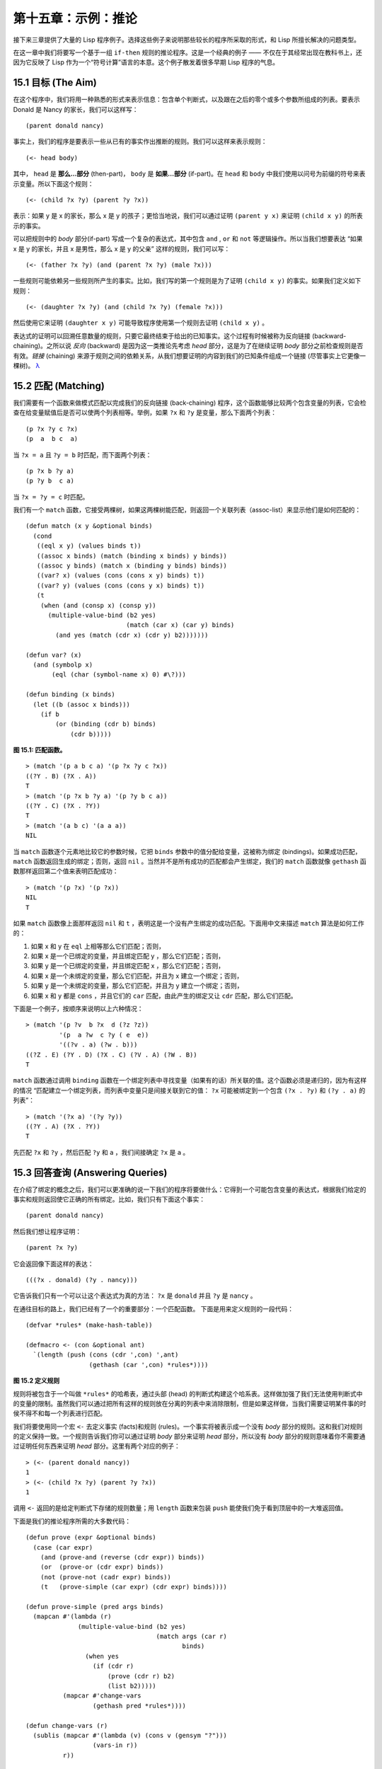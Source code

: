 .. highlight:: cl

第十五章：示例：推论
***************************************************

接下来三章提供了大量的 Lisp 程序例子。选择这些例子来说明那些较长的程序所采取的形式，和 Lisp 所擅长解决的问题类型。

在这一章中我们将要写一个基于一组 ``if-then`` 规则的推论程序。这是一个经典的例子 —— 不仅在于其经常出现在教科书上，还因为它反映了 Lisp 作为一个“符号计算”语言的本意。这个例子散发着很多早期 Lisp 程序的气息。

15.1 目标 (The Aim)
==================================

在这个程序中，我们将用一种熟悉的形式来表示信息：包含单个判断式，以及跟在之后的零个或多个参数所组成的列表。要表示 Donald 是 Nancy 的家长，我们可以这样写：

::

   (parent donald nancy)

事实上，我们的程序是要表示一些从已有的事实作出推断的规则。我们可以这样来表示规则：

::

   (<- head body)

其中， ``head`` 是 **那么...部分** (then-part)， ``body`` 是 **如果...部分** (if-part)。在 ``head`` 和 ``body`` 中我们使用以问号为前缀的符号来表示变量。所以下面这个规则：

::

   (<- (child ?x ?y) (parent ?y ?x))

表示：如果 y 是 x 的家长，那么 x 是 y 的孩子；更恰当地说，我们可以通过证明 ``(parent y x)`` 来证明 ``(child x y)`` 的所表示的事实。

可以把规则中的 *body* 部分(if-part) 写成一个复杂的表达式，其中包含 ``and`` , ``or`` 和 ``not`` 等逻辑操作。所以当我们想要表达 “如果 x 是 y 的家长，并且 x 是男性，那么 x 是 y 的父亲” 这样的规则，我们可以写：

::

   (<- (father ?x ?y) (and (parent ?x ?y) (male ?x)))

一些规则可能依赖另一些规则所产生的事实。比如，我们写的第一个规则是为了证明 ``(child x y)`` 的事实。如果我们定义如下规则：

::

   (<- (daughter ?x ?y) (and (child ?x ?y) (female ?x)))

然后使用它来证明 ``(daughter x y)`` 可能导致程序使用第一个规则去证明 ``(child x y)`` 。

表达式的证明可以回溯任意数量的规则，只要它最终结束于给出的已知事实。这个过程有时候被称为反向链接 (backward-chaining)。之所以说 *反向* (backward) 是因为这一类推论先考虑 *head* 部分，这是为了在继续证明 *body* 部分之前检查规则是否有效。*链接* (chaining) 来源于规则之间的依赖关系，从我们想要证明的内容到我们的已知条件组成一个链接 (尽管事实上它更像一棵树)。 `λ <http://ansi-common-lisp.readthedocs.org/en/latest/zhCN/notes-cn.html#notes-248>`_

15.2 匹配 (Matching)
==================================================

我们需要有一个函数来做模式匹配以完成我们的反向链接 (back-chaining) 程序，这个函数能够比较两个包含变量的列表，它会检查在给变量赋值后是否可以使两个列表相等。举例，如果 ``?x`` 和 ``?y`` 是变量，那么下面两个列表：

::

   (p ?x ?y c ?x)
   (p  a  b c  a)

当 ``?x = a`` 且 ``?y = b`` 时匹配，而下面两个列表：

::

   (p ?x b ?y a)
   (p ?y b  c a)

当 ``?x = ?y = c`` 时匹配。

我们有一个 ``match`` 函数，它接受两棵树，如果这两棵树能匹配，则返回一个关联列表（assoc-list）来显示他们是如何匹配的：

::

  (defun match (x y &optional binds)
    (cond
     ((eql x y) (values binds t))
     ((assoc x binds) (match (binding x binds) y binds))
     ((assoc y binds) (match x (binding y binds) binds))
     ((var? x) (values (cons (cons x y) binds) t))
     ((var? y) (values (cons (cons y x) binds) t))
     (t
      (when (and (consp x) (consp y))
        (multiple-value-bind (b2 yes)
                             (match (car x) (car y) binds)
          (and yes (match (cdr x) (cdr y) b2)))))))

  (defun var? (x)
    (and (symbolp x)
         (eql (char (symbol-name x) 0) #\?)))

  (defun binding (x binds)
    (let ((b (assoc x binds)))
      (if b
          (or (binding (cdr b) binds)
              (cdr b)))))

**图 15.1: 匹配函数。**

::

   > (match '(p a b c a) '(p ?x ?y c ?x))
   ((?Y . B) (?X . A))
   T
   > (match '(p ?x b ?y a) '(p ?y b c a))
   ((?Y . C) (?X . ?Y))
   T
   > (match '(a b c) '(a a a))
   NIL

当 ``match`` 函数逐个元素地比较它的参数时候，它把 ``binds`` 参数中的值分配给变量，这被称为绑定 (bindings)。如果成功匹配， ``match`` 函数返回生成的绑定；否则，返回 ``nil`` 。当然并不是所有成功的匹配都会产生绑定，我们的 ``match`` 函数就像 ``gethash`` 函数那样返回第二个值来表明匹配成功：

::

   > (match '(p ?x) '(p ?x))
   NIL
   T

如果 ``match`` 函数像上面那样返回 ``nil`` 和 ``t`` ，表明这是一个没有产生绑定的成功匹配。下面用中文来描述 ``match`` 算法是如何工作的：

1. 如果 x 和 y 在 ``eql`` 上相等那么它们匹配；否则，
2. 如果 x 是一个已绑定的变量，并且绑定匹配 y ，那么它们匹配；否则，
3. 如果 y 是一个已绑定的变量，并且绑定匹配 x ，那么它们匹配；否则，
4. 如果 x 是一个未绑定的变量，那么它们匹配，并且为 x 建立一个绑定；否则，
5. 如果 y 是一个未绑定的变量，那么它们匹配，并且为 y 建立一个绑定；否则，
6. 如果 x 和 y 都是 ``cons`` ，并且它们的 ``car`` 匹配，由此产生的绑定又让 ``cdr`` 匹配，那么它们匹配。

下面是一个例子，按顺序来说明以上六种情况：

::

   > (match '(p ?v  b ?x  d (?z ?z))
            '(p  a ?w  c ?y ( e  e))
	    '((?v . a) (?w . b)))
   ((?Z . E) (?Y . D) (?X . C) (?V . A) (?W . B))
   T

``match`` 函数通过调用 ``binding`` 函数在一个绑定列表中寻找变量（如果有的话）所关联的值。这个函数必须是递归的，因为有这样的情况 “匹配建立一个绑定列表，而列表中变量只是间接关联到它的值： ``?x`` 可能被绑定到一个包含 ``(?x . ?y)`` 和 ``(?y . a)`` 的列表”：

::

   > (match '(?x a) '(?y ?y))
   ((?Y . A) (?X . ?Y))
   T

先匹配 ``?x`` 和 ``?y`` ，然后匹配 ``?y`` 和 ``a`` ，我们间接确定 ``?x`` 是 ``a`` 。

15.3 回答查询 (Answering Queries)
=======================================

在介绍了绑定的概念之后，我们可以更准确的说一下我们的程序将要做什么：它得到一个可能包含变量的表达式，根据我们给定的事实和规则返回使它正确的所有绑定。比如，我们只有下面这个事实：

::

   (parent donald nancy)

然后我们想让程序证明：

::

   (parent ?x ?y)

它会返回像下面这样的表达：

::

   (((?x . donald) (?y . nancy)))

它告诉我们只有一个可以让这个表达式为真的方法： ``?x`` 是 ``donald`` 并且 ``?y`` 是 ``nancy`` 。

在通往目标的路上，我们已经有了一个的重要部分：一个匹配函数。
下面是用来定义规则的一段代码：

::

   (defvar *rules* (make-hash-table))

   (defmacro <- (con &optional ant)
     `(length (push (cons (cdr ',con) ',ant)
                    (gethash (car ',con) *rules*))))

**图 15.2 定义规则**

规则将被包含于一个叫做 ``*rules*`` 的哈希表，通过头部 (head) 的判断式构建这个哈系表。这样做加强了我们无法使用判断式中的变量的限制。虽然我们可以通过把所有这样的规则放在分离的列表中来消除限制，但是如果这样做，当我们需要证明某件事的时侯不得不和每一个列表进行匹配。

我们将要使用同一个宏 ``<-`` 去定义事实 (facts)和规则 (rules)。一个事实将被表示成一个没有 *body* 部分的规则。这和我们对规则的定义保持一致。一个规则告诉我们你可以通过证明 *body* 部分来证明 *head* 部分，所以没有 *body* 部分的规则意味着你不需要通过证明任何东西来证明 *head* 部分。这里有两个对应的例子：

::

   > (<- (parent donald nancy))
   1
   > (<- (child ?x ?y) (parent ?y ?x))
   1

调用 ``<-`` 返回的是给定判断式下存储的规则数量；用 ``length`` 函数来包装 ``push`` 能使我们免于看到顶层中的一大堆返回值。

下面是我们的推论程序所需的大多数代码：

::

  (defun prove (expr &optional binds)
    (case (car expr)
      (and (prove-and (reverse (cdr expr)) binds))
      (or  (prove-or (cdr expr) binds))
      (not (prove-not (cadr expr) binds))
      (t   (prove-simple (car expr) (cdr expr) binds))))

  (defun prove-simple (pred args binds)
    (mapcan #'(lambda (r)
                (multiple-value-bind (b2 yes)
                                     (match args (car r)
                                            binds)
                  (when yes
                    (if (cdr r)
                        (prove (cdr r) b2)
                        (list b2)))))
            (mapcar #'change-vars
                    (gethash pred *rules*))))

  (defun change-vars (r)
    (sublis (mapcar #'(lambda (v) (cons v (gensym "?")))
                    (vars-in r))
            r))

  (defun vars-in (expr)
    (if (atom expr)
        (if (var? expr) (list expr))
      (union (vars-in (car expr))
             (vars-in (cdr expr)))))

**图 15.3: 推论。**

上面代码中的 ``prove`` 函数是推论进行的枢纽。它接受一个表达式和一个可选的绑定列表作为参数。如果表达式不包含逻辑操作，它调用 ``prove-simple`` 函数，前面所说的链接 (chaining)正是在这个函数里产生的。这个函数查看所有拥有正确判断式的规则，并尝试对每一个规则的 *head* 部分和它想要证明的事实做匹配。对于每一个匹配的 *head* ，使用匹配所产生的新的绑定在 *body* 上调用 ``prove`` 。对 ``prove`` 的调用所产生的绑定列表被 ``mapcan`` 收集并返回：

::

   > (prove-simple 'parent '(donald nancy) nil)
   (NIL)
   > (prove-simple 'child '(?x ?y) nil)
   (((#:?6 . NANCY) (#:?5 . DONALD) (?Y . #:?5) (?X . #:?6)))

以上两个返回值指出有一种方法可以证明我们的问题。（一个失败的证明将返回 nil。）第一个例子产生了一组空的绑定，第二个例子产生了这样的绑定： ``?x`` 和 ``?y`` 被（间接）绑定到 ``nancy`` 和 ``donald`` 。

顺便说一句，这是一个很好的例子来实践 2.13 节提出的观点。因为我们用函数式的风格来写这个程序，所以可以交互式地测试每一个函数。

第二个例子返回的值里那些 *gensyms* 是怎么回事？如果我们打算使用含有变量的规则，我们需要避免两个规则恰好包含相同的变量。如果我们定义如下两条规则：

::

   (<- (child ?x ?y) (parent ?y ?x))

   (<- (daughter ?y ?x) (and (child ?y ?x) (female ?y)))

第一条规则要表达的意思是：对于任何的 ``x`` 和 ``y`` ， 如果 ``y`` 是 ``x`` 的家长，则 ``x`` 是 ``y`` 的孩子。第二条则是：对于任何的 ``x`` 和 ``y`` ， 如果 ``y`` 是 ``x`` 的孩子并且 ``y`` 是女性，则 ``y`` 是 ``x`` 的女儿。在每一条规则内部，变量之间的关系是显著的，但是两条规则使用了相同的变量并非我们刻意为之。

如果我们使用上面所写的规则，它们将不会按预期的方式工作。如果我们尝试证明“ a 是 b 的女儿”，匹配到第二条规则的 *head* 部分时会将 ``a`` 绑定到 ``?y`` ，将 ``b`` 绑定到 ?x。我们无法用这样的绑定匹配第一条规则的 *head* 部分：

::

   > (match '(child ?y ?x)
            '(child ?x ?y)
	    '((?y . a) (?x . b)))
   NIL

为了保证一条规则中的变量只表示规则中各参数之间的关系，我们用 *gensyms* 来代替规则中的所有变量。这就是 ``change-vars`` 函数的目的。一个 *gensym* 不可能在另一个规则中作为变量出现。但是因为规则可以是递归的，我们必须防止出现一个规则和自身冲突的可能性，所以在定义和使用一个规则时都要调用 ``chabge-vars`` 函数。

现在只剩下定义用以证明复杂表达式的函数了。下面就是需要的函数：

::

  (defun prove-and (clauses binds)
    (if (null clauses)
        (list binds)
        (mapcan #'(lambda (b)
                    (prove (car clauses) b))
                (prove-and (cdr clauses) binds))))

  (defun prove-or (clauses binds)
    (mapcan #'(lambda (c) (prove c binds))
            clauses))

  (defun prove-not (clause binds)
    (unless (prove clause binds)
      (list binds)))

**图 15.4 逻辑操作符 (Logical operators)**

操作一个 ``or`` 或者 ``not`` 表达式是非常简单的。操作 ``or`` 时，我们提取在 ``or`` 之间的每一个表达式返回的绑定。操作 ``not`` 时，当且仅当在 ``not`` 里的表达式产生 ``none`` 时，返回当前的绑定。

``prove-and`` 函数稍微复杂一点。它像一个过滤器，它用之后的表达式所建立的每一个绑定来证明第一个表达式。这将导致 ``and`` 里的表达式以相反的顺序被求值。除非调用 ``prove`` 中的 ``prove-and`` 函数则会先逆转它们。

现在我们有了一个可以工作的程序，但它不是很友好。必须要解析 ``prove-and`` 返回的绑定列表是令人厌烦的，它们会变得更长随着规则变得更加复杂。下面有一个宏来帮助我们更愉快地使用这个程序：

::

   (defmacro with-answer (query &body body)
     (let ((binds (gensym)))
       `(dolist (,binds (prove ',query))
          (let ,(mapcar #'(lambda (v)
                            `(,v (binding ',v ,binds)))
                        (vars-in query))
            ,@body))))

**图 15.5 介面宏 (Interface macro)**

它接受一个 ``query`` （不被求值）和若干表达式构成的 ``body`` 作为参数，把 ``query`` 所生成的每一组绑定的值赋给 ``query`` 中对应的模式变量，并计算 ``body`` 。

::

   > (with-answer (parent ?x ?y)
       (format t "~A is the parent of ~A.~%" ?x ?y))
   DONALD is the parent of NANCY.
   NIL

这个宏帮我们做了解析绑定的工作，同时为我们在程序中使用 ``prove`` 提供了一个便捷的方法。下面是这个宏展开的情况：

::

  (with-answer (p ?x ?y)
    (f ?x ?y))

  ;;将被展开成下面的代码

  (dolist (#:g1 (prove '(p ?x ?y)))
    (let ((?x (binding '?x #:g1))
          (?y (binding '?y #:g1)))
      (f ?x ?y)))

**图 15.6: with-answer 调用的展开式**

下面是使用它的一个例子：

::

   (<- (parent donald nancy))
   (<- (parent donald debbie))
   (<- (male donald))
   (<- (father ?x ?y) (and (parent ?x ?y) (male ?x)))
   (<- (= ?x ?y))
   (<- (sibling ?x ?y) (and (parent ?z ?x)
                            (parent ?z ?y)
			    (not (= ?x ?y))))

   ;;我们可以像下面这样做出推论

   > (with-answer (father ?x ?y)
       (format t "~A is the father of ~A.~%" ?x ?y))
   DONALD is the father of DEBBIE.
   DONALD is the father of NANCY.
   NIL
   > (with-answer (sibling ?x ?y))
       (format t "~A is the sibling of ~A.~%" ?x ?y))
   DEBBLE is the sibling of NANCY.
   NANCY is the  sibling of DEBBIE.
   NIL

**图 15.7: 使用中的程序**

15.4 分析 (Analysis)
===================================================

看上去，我们在这一章中写的代码，是用简单自然的方式去实现这样一个程序。事实上，它的效率非常差。我们在这里是其实是做了一个解释器。我们能够把这个程序做得像一个编译器。

这里做一个简单的描述。基本的思想是把整个程序打包到两个宏 ``<-`` 和 ``with-answer`` ，把已有程序中在\ *运行期*\ 做的多数工作搬到\ *宏展开期*\ （在 10.7 节的 ``avg`` 可以看到这种构思的雏形) 用函数取代列表来表示规则，我们不在运行时用 ``prove`` 和 ``prove-and`` 这样的函数来解释表达式，而是用相应的函数把表达式转化成代码。当一个规则被定义的时候就有表达式可用。为什么要等到使用的时候才去分析它呢？这同样适用于和 ``<-`` 调用了相同的函数来进行宏展开的 ``with-answer`` 。

听上去好像比我们已经写的这个程序复杂很多，但其实可能只是长了两三倍。想要学习这种技术的读者可以看 *On Lisp* 或者 *Paradigms of Artificial Intelligence Programming* ，这两本书有一些使用这种风格写的示例程序。
